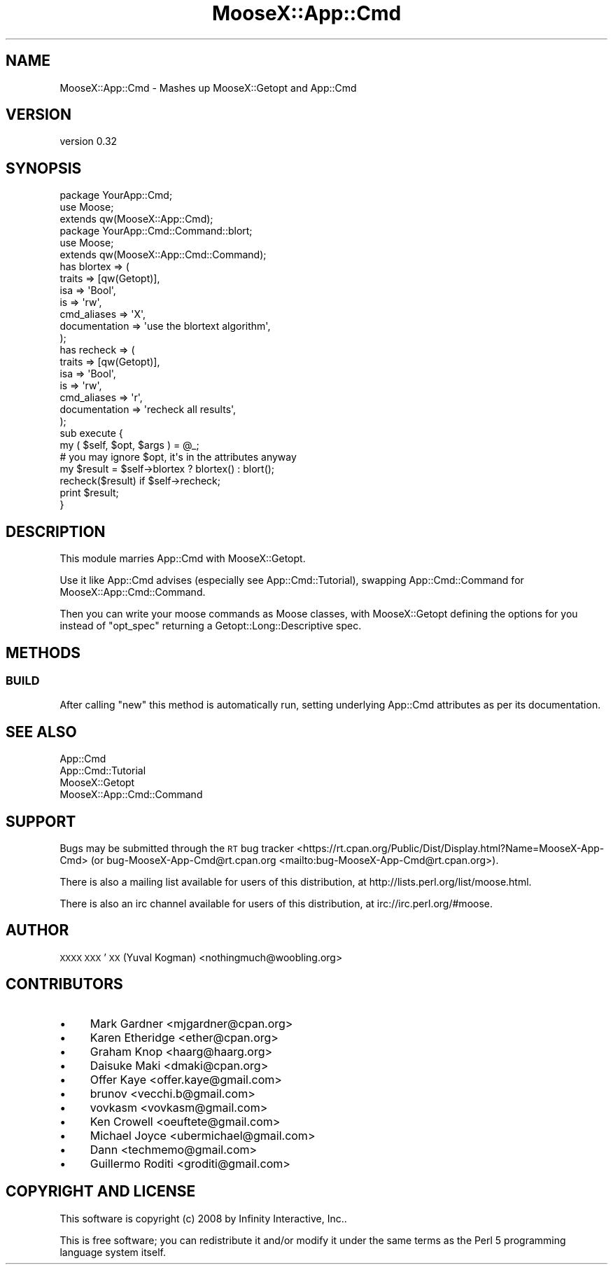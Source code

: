 .\" Automatically generated by Pod::Man 4.14 (Pod::Simple 3.40)
.\"
.\" Standard preamble:
.\" ========================================================================
.de Sp \" Vertical space (when we can't use .PP)
.if t .sp .5v
.if n .sp
..
.de Vb \" Begin verbatim text
.ft CW
.nf
.ne \\$1
..
.de Ve \" End verbatim text
.ft R
.fi
..
.\" Set up some character translations and predefined strings.  \*(-- will
.\" give an unbreakable dash, \*(PI will give pi, \*(L" will give a left
.\" double quote, and \*(R" will give a right double quote.  \*(C+ will
.\" give a nicer C++.  Capital omega is used to do unbreakable dashes and
.\" therefore won't be available.  \*(C` and \*(C' expand to `' in nroff,
.\" nothing in troff, for use with C<>.
.tr \(*W-
.ds C+ C\v'-.1v'\h'-1p'\s-2+\h'-1p'+\s0\v'.1v'\h'-1p'
.ie n \{\
.    ds -- \(*W-
.    ds PI pi
.    if (\n(.H=4u)&(1m=24u) .ds -- \(*W\h'-12u'\(*W\h'-12u'-\" diablo 10 pitch
.    if (\n(.H=4u)&(1m=20u) .ds -- \(*W\h'-12u'\(*W\h'-8u'-\"  diablo 12 pitch
.    ds L" ""
.    ds R" ""
.    ds C` ""
.    ds C' ""
'br\}
.el\{\
.    ds -- \|\(em\|
.    ds PI \(*p
.    ds L" ``
.    ds R" ''
.    ds C`
.    ds C'
'br\}
.\"
.\" Escape single quotes in literal strings from groff's Unicode transform.
.ie \n(.g .ds Aq \(aq
.el       .ds Aq '
.\"
.\" If the F register is >0, we'll generate index entries on stderr for
.\" titles (.TH), headers (.SH), subsections (.SS), items (.Ip), and index
.\" entries marked with X<> in POD.  Of course, you'll have to process the
.\" output yourself in some meaningful fashion.
.\"
.\" Avoid warning from groff about undefined register 'F'.
.de IX
..
.nr rF 0
.if \n(.g .if rF .nr rF 1
.if (\n(rF:(\n(.g==0)) \{\
.    if \nF \{\
.        de IX
.        tm Index:\\$1\t\\n%\t"\\$2"
..
.        if !\nF==2 \{\
.            nr % 0
.            nr F 2
.        \}
.    \}
.\}
.rr rF
.\"
.\" Accent mark definitions (@(#)ms.acc 1.5 88/02/08 SMI; from UCB 4.2).
.\" Fear.  Run.  Save yourself.  No user-serviceable parts.
.    \" fudge factors for nroff and troff
.if n \{\
.    ds #H 0
.    ds #V .8m
.    ds #F .3m
.    ds #[ \f1
.    ds #] \fP
.\}
.if t \{\
.    ds #H ((1u-(\\\\n(.fu%2u))*.13m)
.    ds #V .6m
.    ds #F 0
.    ds #[ \&
.    ds #] \&
.\}
.    \" simple accents for nroff and troff
.if n \{\
.    ds ' \&
.    ds ` \&
.    ds ^ \&
.    ds , \&
.    ds ~ ~
.    ds /
.\}
.if t \{\
.    ds ' \\k:\h'-(\\n(.wu*8/10-\*(#H)'\'\h"|\\n:u"
.    ds ` \\k:\h'-(\\n(.wu*8/10-\*(#H)'\`\h'|\\n:u'
.    ds ^ \\k:\h'-(\\n(.wu*10/11-\*(#H)'^\h'|\\n:u'
.    ds , \\k:\h'-(\\n(.wu*8/10)',\h'|\\n:u'
.    ds ~ \\k:\h'-(\\n(.wu-\*(#H-.1m)'~\h'|\\n:u'
.    ds / \\k:\h'-(\\n(.wu*8/10-\*(#H)'\z\(sl\h'|\\n:u'
.\}
.    \" troff and (daisy-wheel) nroff accents
.ds : \\k:\h'-(\\n(.wu*8/10-\*(#H+.1m+\*(#F)'\v'-\*(#V'\z.\h'.2m+\*(#F'.\h'|\\n:u'\v'\*(#V'
.ds 8 \h'\*(#H'\(*b\h'-\*(#H'
.ds o \\k:\h'-(\\n(.wu+\w'\(de'u-\*(#H)/2u'\v'-.3n'\*(#[\z\(de\v'.3n'\h'|\\n:u'\*(#]
.ds d- \h'\*(#H'\(pd\h'-\w'~'u'\v'-.25m'\f2\(hy\fP\v'.25m'\h'-\*(#H'
.ds D- D\\k:\h'-\w'D'u'\v'-.11m'\z\(hy\v'.11m'\h'|\\n:u'
.ds th \*(#[\v'.3m'\s+1I\s-1\v'-.3m'\h'-(\w'I'u*2/3)'\s-1o\s+1\*(#]
.ds Th \*(#[\s+2I\s-2\h'-\w'I'u*3/5'\v'-.3m'o\v'.3m'\*(#]
.ds ae a\h'-(\w'a'u*4/10)'e
.ds Ae A\h'-(\w'A'u*4/10)'E
.    \" corrections for vroff
.if v .ds ~ \\k:\h'-(\\n(.wu*9/10-\*(#H)'\s-2\u~\d\s+2\h'|\\n:u'
.if v .ds ^ \\k:\h'-(\\n(.wu*10/11-\*(#H)'\v'-.4m'^\v'.4m'\h'|\\n:u'
.    \" for low resolution devices (crt and lpr)
.if \n(.H>23 .if \n(.V>19 \
\{\
.    ds : e
.    ds 8 ss
.    ds o a
.    ds d- d\h'-1'\(ga
.    ds D- D\h'-1'\(hy
.    ds th \o'bp'
.    ds Th \o'LP'
.    ds ae ae
.    ds Ae AE
.\}
.rm #[ #] #H #V #F C
.\" ========================================================================
.\"
.IX Title "MooseX::App::Cmd 3"
.TH MooseX::App::Cmd 3 "2015-09-12" "perl v5.32.0" "User Contributed Perl Documentation"
.\" For nroff, turn off justification.  Always turn off hyphenation; it makes
.\" way too many mistakes in technical documents.
.if n .ad l
.nh
.SH "NAME"
MooseX::App::Cmd \- Mashes up MooseX::Getopt and App::Cmd
.SH "VERSION"
.IX Header "VERSION"
version 0.32
.SH "SYNOPSIS"
.IX Header "SYNOPSIS"
.Vb 2
\&    package YourApp::Cmd;
\&    use Moose;
\&
\&    extends qw(MooseX::App::Cmd);
\&
\&
\&    package YourApp::Cmd::Command::blort;
\&    use Moose;
\&
\&    extends qw(MooseX::App::Cmd::Command);
\&
\&    has blortex => (
\&        traits => [qw(Getopt)],
\&        isa => \*(AqBool\*(Aq,
\&        is  => \*(Aqrw\*(Aq,
\&        cmd_aliases   => \*(AqX\*(Aq,
\&        documentation => \*(Aquse the blortext algorithm\*(Aq,
\&    );
\&
\&    has recheck => (
\&        traits => [qw(Getopt)],
\&        isa => \*(AqBool\*(Aq,
\&        is  => \*(Aqrw\*(Aq,
\&        cmd_aliases => \*(Aqr\*(Aq,
\&        documentation => \*(Aqrecheck all results\*(Aq,
\&    );
\&
\&    sub execute {
\&        my ( $self, $opt, $args ) = @_;
\&
\&        # you may ignore $opt, it\*(Aqs in the attributes anyway
\&
\&        my $result = $self\->blortex ? blortex() : blort();
\&
\&        recheck($result) if $self\->recheck;
\&
\&        print $result;
\&    }
.Ve
.SH "DESCRIPTION"
.IX Header "DESCRIPTION"
This module marries App::Cmd with MooseX::Getopt.
.PP
Use it like App::Cmd advises (especially see
App::Cmd::Tutorial), swapping
App::Cmd::Command for
MooseX::App::Cmd::Command.
.PP
Then you can write your moose commands as Moose classes, with
MooseX::Getopt
defining the options for you instead of \f(CW\*(C`opt_spec\*(C'\fR returning a
Getopt::Long::Descriptive spec.
.SH "METHODS"
.IX Header "METHODS"
.SS "\s-1BUILD\s0"
.IX Subsection "BUILD"
After calling \f(CW\*(C`new\*(C'\fR this method is automatically run, setting underlying
App::Cmd attributes as per its documentation.
.SH "SEE ALSO"
.IX Header "SEE ALSO"
.IP "App::Cmd" 4
.IX Item "App::Cmd"
.PD 0
.IP "App::Cmd::Tutorial" 4
.IX Item "App::Cmd::Tutorial"
.IP "MooseX::Getopt" 4
.IX Item "MooseX::Getopt"
.IP "MooseX::App::Cmd::Command" 4
.IX Item "MooseX::App::Cmd::Command"
.PD
.SH "SUPPORT"
.IX Header "SUPPORT"
Bugs may be submitted through the \s-1RT\s0 bug tracker <https://rt.cpan.org/Public/Dist/Display.html?Name=MooseX-App-Cmd>
(or bug\-MooseX\-App\-Cmd@rt.cpan.org <mailto:bug-MooseX-App-Cmd@rt.cpan.org>).
.PP
There is also a mailing list available for users of this distribution, at
http://lists.perl.org/list/moose.html.
.PP
There is also an irc channel available for users of this distribution, at
irc://irc.perl.org/#moose.
.SH "AUTHOR"
.IX Header "AUTHOR"
\&\s-1XXXX XXX\s0'\s-1XX\s0 (Yuval Kogman) <nothingmuch@woobling.org>
.SH "CONTRIBUTORS"
.IX Header "CONTRIBUTORS"
.IP "\(bu" 4
Mark Gardner <mjgardner@cpan.org>
.IP "\(bu" 4
Karen Etheridge <ether@cpan.org>
.IP "\(bu" 4
Graham Knop <haarg@haarg.org>
.IP "\(bu" 4
Daisuke Maki <dmaki@cpan.org>
.IP "\(bu" 4
Offer Kaye <offer.kaye@gmail.com>
.IP "\(bu" 4
brunov <vecchi.b@gmail.com>
.IP "\(bu" 4
vovkasm <vovkasm@gmail.com>
.IP "\(bu" 4
Ken Crowell <oeuftete@gmail.com>
.IP "\(bu" 4
Michael Joyce <ubermichael@gmail.com>
.IP "\(bu" 4
Dann <techmemo@gmail.com>
.IP "\(bu" 4
Guillermo Roditi <groditi@gmail.com>
.SH "COPYRIGHT AND LICENSE"
.IX Header "COPYRIGHT AND LICENSE"
This software is copyright (c) 2008 by Infinity Interactive, Inc..
.PP
This is free software; you can redistribute it and/or modify it under
the same terms as the Perl 5 programming language system itself.
